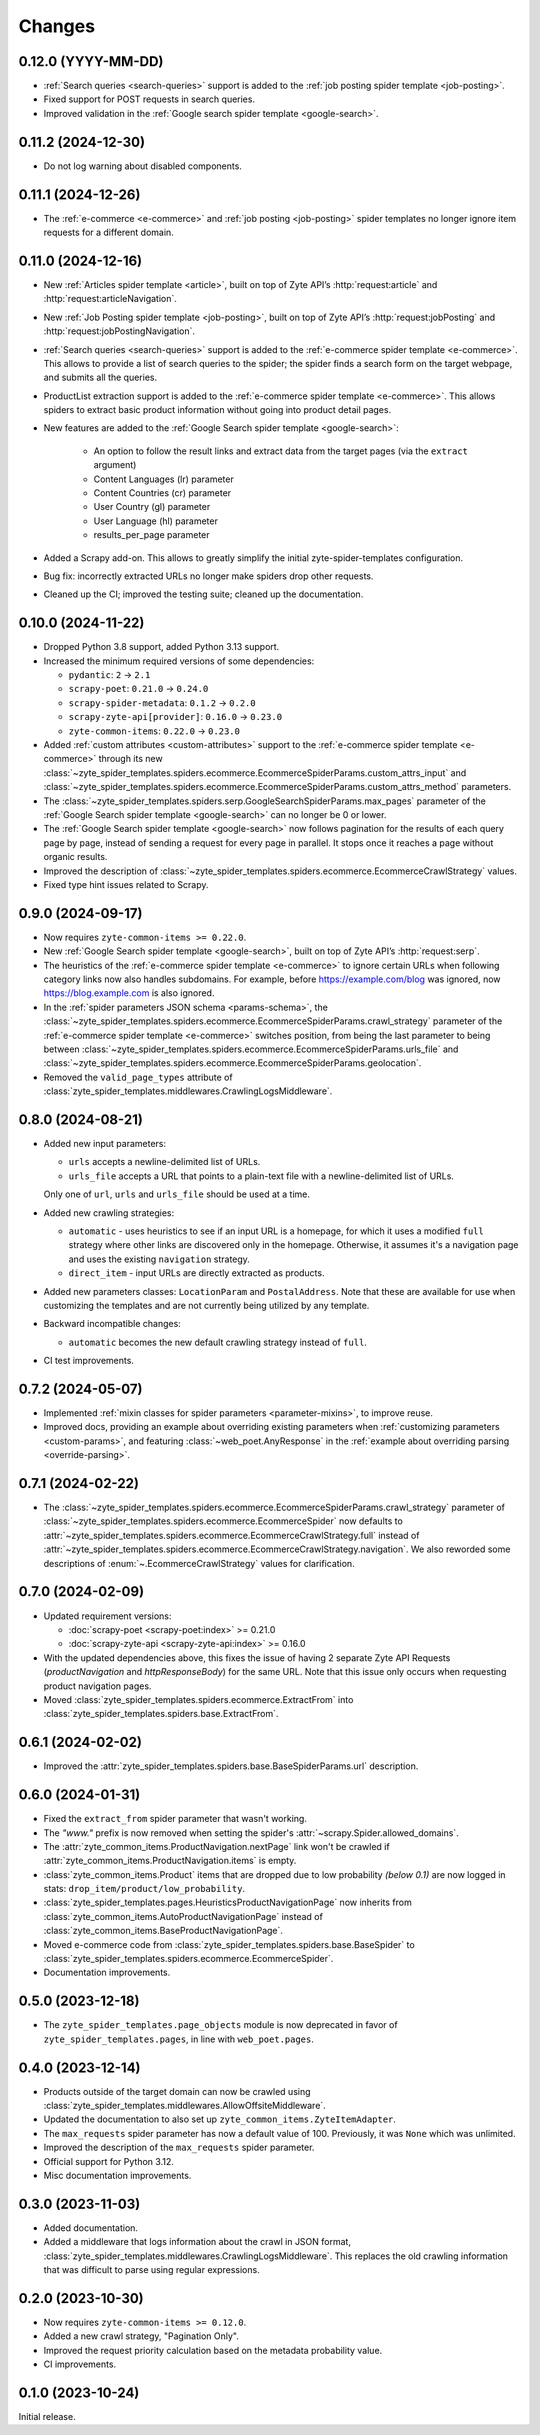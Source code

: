 Changes
=======

0.12.0 (YYYY-MM-DD)
-------------------

* :ref:`Search queries <search-queries>` support is added to the :ref:`job
  posting spider template <job-posting>`.
* Fixed support for POST requests in search queries.
* Improved validation in the :ref:`Google search spider template
  <google-search>`.

0.11.2 (2024-12-30)
-------------------

* Do not log warning about disabled components.

0.11.1 (2024-12-26)
-------------------

* The :ref:`e-commerce <e-commerce>` and :ref:`job posting <job-posting>`
  spider templates no longer ignore item requests for a different domain.

0.11.0 (2024-12-16)
-------------------

* New :ref:`Articles spider template <article>`, built on top of
  Zyte API’s :http:`request:article` and :http:`request:articleNavigation`.

* New :ref:`Job Posting spider template <job-posting>`, built on top of
  Zyte API’s :http:`request:jobPosting` and :http:`request:jobPostingNavigation`.

* :ref:`Search queries <search-queries>` support is added to the
  :ref:`e-commerce spider template <e-commerce>`.
  This allows to provide a list of search queries to the
  spider; the spider finds a search form on the target webpage, and submits all the queries.

* ProductList extraction support is added to the
  :ref:`e-commerce spider template <e-commerce>`. This allows spiders to
  extract basic product information without going into product detail pages.

* New features are added to the :ref:`Google Search spider template <google-search>`:

    * An option to follow the result links and extract data
      from the target pages (via the ``extract`` argument)
    * Content Languages (lr) parameter
    * Content Countries (cr) parameter
    * User Country (gl) parameter
    * User Language (hl) parameter
    * results_per_page parameter

* Added a Scrapy add-on. This allows to greatly simplify the initial
  zyte-spider-templates configuration.

* Bug fix: incorrectly extracted URLs no longer make spiders drop
  other requests.

* Cleaned up the CI; improved the testing suite; cleaned up the documentation.

0.10.0 (2024-11-22)
-------------------

* Dropped Python 3.8 support, added Python 3.13 support.

* Increased the minimum required versions of some dependencies:

  * ``pydantic``: ``2`` → ``2.1``

  * ``scrapy-poet``: ``0.21.0`` → ``0.24.0``

  * ``scrapy-spider-metadata``: ``0.1.2`` → ``0.2.0``

  * ``scrapy-zyte-api[provider]``: ``0.16.0`` → ``0.23.0``

  * ``zyte-common-items``: ``0.22.0`` → ``0.23.0``

* Added :ref:`custom attributes <custom-attributes>` support to the
  :ref:`e-commerce spider template <e-commerce>` through its new
  :class:`~zyte_spider_templates.spiders.ecommerce.EcommerceSpiderParams.custom_attrs_input`
  and
  :class:`~zyte_spider_templates.spiders.ecommerce.EcommerceSpiderParams.custom_attrs_method`
  parameters.

* The
  :class:`~zyte_spider_templates.spiders.serp.GoogleSearchSpiderParams.max_pages`
  parameter of the :ref:`Google Search spider template <google-search>` can no
  longer be 0 or lower.

* The :ref:`Google Search spider template <google-search>` now follows
  pagination for the results of each query page by page, instead of sending a
  request for every page in parallel. It stops once it reaches a page without
  organic results.

* Improved the description of
  :class:`~zyte_spider_templates.spiders.ecommerce.EcommerceCrawlStrategy`
  values.

* Fixed type hint issues related to Scrapy.


0.9.0 (2024-09-17)
------------------

* Now requires ``zyte-common-items >= 0.22.0``.

* New :ref:`Google Search spider template <google-search>`, built on top of
  Zyte API’s :http:`request:serp`.

* The heuristics of the :ref:`e-commerce spider template <e-commerce>` to
  ignore certain URLs when following category links now also handles
  subdomains. For example, before https://example.com/blog was ignored, now
  https://blog.example.com is also ignored.

* In the :ref:`spider parameters JSON schema <params-schema>`, the
  :class:`~zyte_spider_templates.spiders.ecommerce.EcommerceSpiderParams.crawl_strategy`
  parameter of the :ref:`e-commerce spider template <e-commerce>` switches
  position, from being the last parameter to being between
  :class:`~zyte_spider_templates.spiders.ecommerce.EcommerceSpiderParams.urls_file`
  and
  :class:`~zyte_spider_templates.spiders.ecommerce.EcommerceSpiderParams.geolocation`.

* Removed the ``valid_page_types`` attribute of
  :class:`zyte_spider_templates.middlewares.CrawlingLogsMiddleware`.


0.8.0 (2024-08-21)
------------------

* Added new input parameters:

  * ``urls`` accepts a newline-delimited list of URLs.

  * ``urls_file`` accepts a URL that points to a plain-text file with a
    newline-delimited list of URLs.

  Only one of ``url``, ``urls`` and ``urls_file`` should be used at a time.

* Added new crawling strategies:

  * ``automatic`` - uses heuristics to see if an input URL is a homepage, for
    which it uses a modified ``full`` strategy where other links are discovered
    only in the homepage. Otherwise, it assumes it's a navigation page and uses
    the existing ``navigation`` strategy.

  * ``direct_item`` - input URLs are directly extracted as products.

* Added new parameters classes: ``LocationParam`` and ``PostalAddress``. Note
  that these are available for use when customizing the templates and are not
  currently being utilized by any template.

* Backward incompatible changes:

  * ``automatic`` becomes the new default crawling strategy instead of ``full``.

* CI test improvements.


0.7.2 (2024-05-07)
------------------

* Implemented :ref:`mixin classes for spider parameters <parameter-mixins>`, to
  improve reuse.

* Improved docs, providing an example about overriding existing parameters when
  :ref:`customizing parameters <custom-params>`, and featuring
  :class:`~web_poet.AnyResponse` in the :ref:`example about overriding parsing
  <override-parsing>`.


0.7.1 (2024-02-22)
------------------

* The
  :class:`~zyte_spider_templates.spiders.ecommerce.EcommerceSpiderParams.crawl_strategy`
  parameter of
  :class:`~zyte_spider_templates.spiders.ecommerce.EcommerceSpider`
  now defaults to
  :attr:`~zyte_spider_templates.spiders.ecommerce.EcommerceCrawlStrategy.full`
  instead of
  :attr:`~zyte_spider_templates.spiders.ecommerce.EcommerceCrawlStrategy.navigation`.
  We also reworded some descriptions of :enum:`~.EcommerceCrawlStrategy` values
  for clarification.

0.7.0 (2024-02-09)
------------------

* Updated requirement versions:

  * :doc:`scrapy-poet <scrapy-poet:index>` >= 0.21.0
  * :doc:`scrapy-zyte-api <scrapy-zyte-api:index>` >= 0.16.0

* With the updated dependencies above, this fixes the issue of having 2 separate
  Zyte API Requests (*productNavigation* and *httpResponseBody*) for the same URL. Note
  that this issue only occurs when requesting product navigation pages.

* Moved :class:`zyte_spider_templates.spiders.ecommerce.ExtractFrom` into
  :class:`zyte_spider_templates.spiders.base.ExtractFrom`.


0.6.1 (2024-02-02)
------------------

* Improved the :attr:`zyte_spider_templates.spiders.base.BaseSpiderParams.url`
  description.

0.6.0 (2024-01-31)
------------------

* Fixed the ``extract_from`` spider parameter that wasn't working.

* The *"www."* prefix is now removed when setting the spider's
  :attr:`~scrapy.Spider.allowed_domains`.

* The :attr:`zyte_common_items.ProductNavigation.nextPage` link won't be crawled
  if :attr:`zyte_common_items.ProductNavigation.items` is empty.

* :class:`zyte_common_items.Product` items that are dropped due to low probability
  *(below 0.1)* are now logged in stats: ``drop_item/product/low_probability``.

* :class:`zyte_spider_templates.pages.HeuristicsProductNavigationPage` now
  inherits from :class:`zyte_common_items.AutoProductNavigationPage` instead of
  :class:`zyte_common_items.BaseProductNavigationPage`.

* Moved e-commerce code from :class:`zyte_spider_templates.spiders.base.BaseSpider`
  to :class:`zyte_spider_templates.spiders.ecommerce.EcommerceSpider`.

* Documentation improvements.

0.5.0 (2023-12-18)
------------------

* The ``zyte_spider_templates.page_objects`` module is now deprecated in favor
  of ``zyte_spider_templates.pages``, in line with ``web_poet.pages``.

0.4.0 (2023-12-14)
------------------

* Products outside of the target domain can now be crawled using
  :class:`zyte_spider_templates.middlewares.AllowOffsiteMiddleware`.

* Updated the documentation to also set up ``zyte_common_items.ZyteItemAdapter``.

* The ``max_requests`` spider parameter has now a default value of 100. Previously,
  it was ``None`` which was unlimited.

* Improved the description of the ``max_requests`` spider parameter.

* Official support for Python 3.12.

* Misc documentation improvements.

0.3.0 (2023-11-03)
------------------

* Added documentation.

* Added a middleware that logs information about the crawl in JSON format,
  :class:`zyte_spider_templates.middlewares.CrawlingLogsMiddleware`. This
  replaces the old crawling information that was difficult to parse using
  regular expressions.

0.2.0 (2023-10-30)
------------------

* Now requires ``zyte-common-items >= 0.12.0``.

* Added a new crawl strategy, "Pagination Only".

* Improved the request priority calculation based on the metadata probability
  value.

* CI improvements.


0.1.0 (2023-10-24)
------------------

Initial release.
